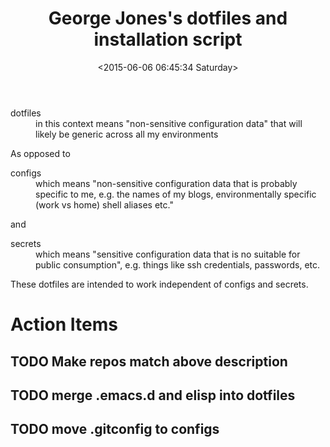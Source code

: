 #+TITLE: George Jones's dotfiles and installation script
#+DATE: <2015-06-06 06:45:34 Saturday>

- dotfiles :: in this context means "non-sensitive configuration
     data" that will likely be generic across all my environments 

As opposed to 

- configs :: which means "non-sensitive configuration data that is
     probably specific to me, e.g. the names of my blogs,
     environmentally specific (work vs home) shell aliases etc."

and

- secrets :: which means "sensitive configuration data that is no
     suitable for public consumption", e.g. things like ssh
     credentials, passwords, etc.

These dotfiles are intended to work independent of configs and secrets.

* Action Items
** TODO Make repos match above description
** TODO merge .emacs.d and elisp into dotfiles
** TODO move .gitconfig to configs




  


